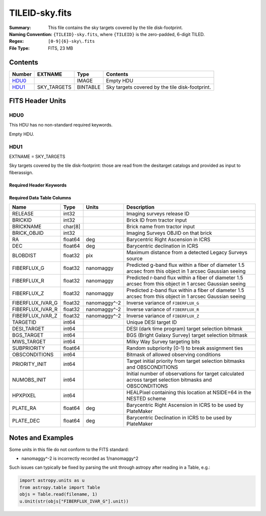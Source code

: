 ===============
TILEID-sky.fits
===============

:Summary: This file contains the sky targets covered by the tile disk-footprint.
:Naming Convention: ``{TILEID}-sky.fits``, where ``{TILEID}`` is the zero-padded,
    6-digit TILED.
:Regex: ``[0-9]{6}-sky\.fits``
:File Type: FITS, 23 MB

Contents
========

====== =========== ======== ===============================================
Number EXTNAME     Type     Contents
====== =========== ======== ===============================================
HDU0_              IMAGE    Empty HDU
HDU1_  SKY_TARGETS BINTABLE Sky targets covered by the tile disk-footprint.
====== =========== ======== ===============================================


FITS Header Units
=================

HDU0
----

This HDU has no non-standard required keywords.

Empty HDU.

HDU1
----

EXTNAME = SKY_TARGETS

Sky targets covered by the tile disk-footprint: those are read from the
desitarget catalogs and provided as input to fiberassign.

Required Header Keywords
~~~~~~~~~~~~~~~~~~~~~~~~

.. collapse:: Required Header Keywords Table

    .. rst-class:: keywords

    ====== ============= ==== =======================
    KEY    Example Value Type Comment
    ====== ============= ==== =======================
    NAXIS1 152           int  width of table in bytes
    NAXIS2 163775        int  number of rows in table
    SUPP   F             bool
    DR     9             int
    ====== ============= ==== =======================

Required Data Table Columns
~~~~~~~~~~~~~~~~~~~~~~~~~~~

.. rst-class:: columns

================ ======= ============ ========================================================================================================
Name             Type    Units        Description
================ ======= ============ ========================================================================================================
RELEASE          int32                Imaging surveys release ID
BRICKID          int32                Brick ID from tractor input
BRICKNAME        char[8]              Brick name from tractor input
BRICK_OBJID      int32                Imaging Surveys OBJID on that brick
RA               float64 deg          Barycentric Right Ascension in ICRS
DEC              float64 deg          Barycentric declination in ICRS
BLOBDIST         float32 pix          Maximum distance from a detected Legacy Surveys source
FIBERFLUX_G      float32 nanomaggy    Predicted g-band flux within a fiber of diameter 1.5 arcsec from this object in 1 arcsec Gaussian seeing
FIBERFLUX_R      float32 nanomaggy    Predicted r-band flux within a fiber of diameter 1.5 arcsec from this object in 1 arcsec Gaussian seeing
FIBERFLUX_Z      float32 nanomaggy    Predicted z-band flux within a fiber of diameter 1.5 arcsec from this object in 1 arcsec Gaussian seeing
FIBERFLUX_IVAR_G float32 nanomaggy^-2 Inverse variance of ``FIBERFLUX_G``
FIBERFLUX_IVAR_R float32 nanomaggy^-2 Inverse variance of ``FIBERFLUX_R``
FIBERFLUX_IVAR_Z float32 nanomaggy^-2 Inverse variance of ``FIBERFLUX_Z``
TARGETID         int64                Unique DESI target ID
DESI_TARGET      int64                DESI (dark time program) target selection bitmask
BGS_TARGET       int64                BGS (Bright Galaxy Survey) target selection bitmask
MWS_TARGET       int64                Milky Way Survey targeting bits
SUBPRIORITY      float64              Random subpriority [0-1) to break assignment ties
OBSCONDITIONS    int64                Bitmask of allowed observing conditions
PRIORITY_INIT    int64                Target initial priority from target selection bitmasks and OBSCONDITIONS
NUMOBS_INIT      int64                Initial number of observations for target calculated across target selection bitmasks and OBSCONDITIONS
HPXPIXEL         int64                HEALPixel containing this location at NSIDE=64 in the NESTED scheme
PLATE_RA         float64 deg          Barycentric Right Ascension in ICRS to be used by PlateMaker
PLATE_DEC        float64 deg          Barycentric Declination in ICRS to be used by PlateMaker
================ ======= ============ ========================================================================================================


Notes and Examples
==================

Some units in this file do not conform to the FITS standard:

* nanomaggy^-2 is incorrectly recorded as 1/nanomaggy^2

Such issues can typically be fixed by parsing the unit through astropy after reading in a Table, e.g.:

.. code-block:: python

    import astropy.units as u
    from astropy.table import Table
    objs = Table.read(filename, 1)
    u.Unit(str(objs["FIBERFLUX_IVAR_G"].unit))
